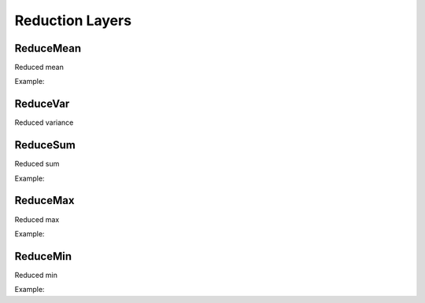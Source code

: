 Reduction Layers
================


ReduceMean
---------------

.. doxygenfunction:: ReduceMean

Reduced mean

Example:

.. code-block:: c++
   :linenos:

   ...
    l = ReduceMean(l, {1}, true);


ReduceVar
---------------

.. doxygenfunction:: ReduceVar

Reduced variance



ReduceSum
---------------

.. doxygenfunction:: ReduceSum

Reduced sum

Example:

.. code-block:: c++
   :linenos:

   ...
    l = ReduceSum(l, {1}, true);



ReduceMax
---------------

.. doxygenfunction:: ReduceMax

Reduced max


Example:

.. code-block:: c++
   :linenos:

   ...
    l = ReduceMax(l, {1}, true);


ReduceMin
---------------

.. doxygenfunction:: ReduceMin

Reduced min

Example:

.. code-block:: c++
   :linenos:

   ...
    l = ReduceMin(l, {1}, true);
